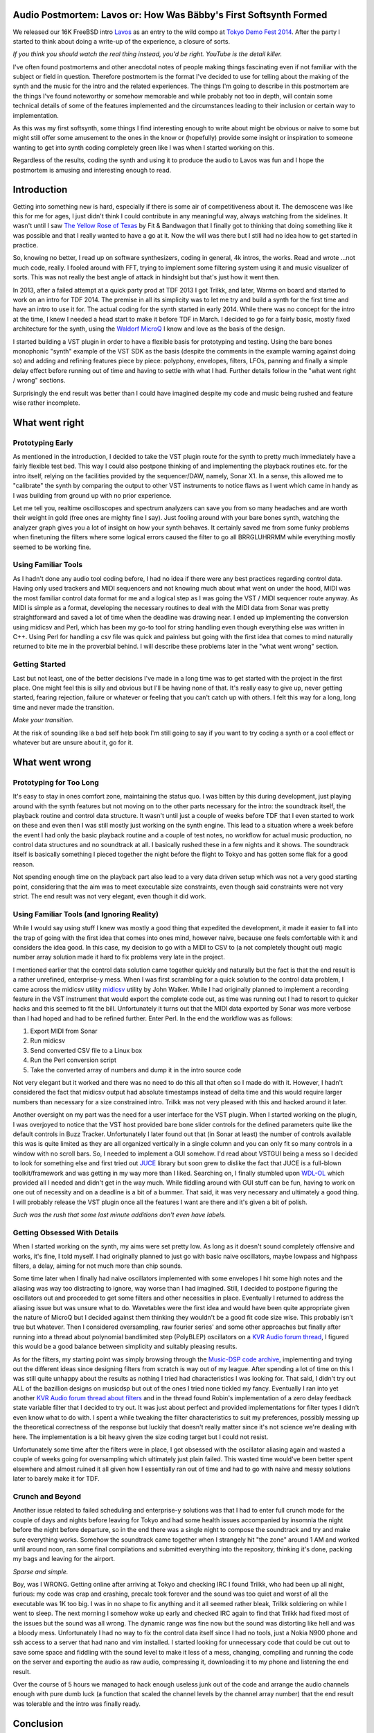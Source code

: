 Audio Postmortem: Lavos or: How Was Bäbby's First Softsynth Formed
==================================================================
We released our 16K FreeBSD intro `Lavos <http://www.pouet.net/prod.php?which=62833>`_ as an entry to the wild compo at `Tokyo Demo Fest 2014 <http://tokyodemofest.jp/2014/>`_. After the party I started to think about doing a write-up of the experience, a closure of sorts.

.. image:: http://img.youtube.com/vi/kZ14px7JKUA/0.jpg
   :alt: Youtube link to a video capture of the intro
   :target: http://www.youtube.com/watch?v=kZ14px7JKUA

*If you think you should watch the real thing instead, you'd be right. YouTube is the detail killer.*

I've often found postmortems and other anecdotal notes of people making things fascinating even if not familiar with the subject or field in question. Therefore postmortem is the format I've decided to use for telling about the making of the synth and the music for the intro and the related experiences. The things I'm going to describe in this postmortem are the things I've found noteworthy or somehow memorable and while probably not too in depth, will contain some technical details of some of the features implemented and the circumstances leading to their inclusion or certain way to implementation.

As this was my first softsynth, some things I find interesting enough to write about might be obvious or naive to some but might still offer some amusement to the ones in the know or (hopefully) provide some insight or inspiration to someone wanting to get into synth coding completely green like I was when I started working on this.

Regardless of the results, coding the synth and using it to produce the audio to Lavos was fun and I hope the postmortem is amusing and interesting enough to read.

Introduction
============

Getting into something new is hard, especially if there is some air of competitiveness about it. The demoscene was like this for me for ages, I just didn't think I could contribute in any meaningful way, always watching from the sidelines. It wasn't until I saw `The Yellow Rose of Texas <http://www.pouet.net/prod.php?which=10562>`_ by Fit & Bandwagon that I finally got to thinking that doing something like it was possible and that I really wanted to have a go at it. Now the will was there but I still had no idea how to get started in practice.

So, knowing no better, I read up on software synthesizers, coding in general, 4k intros, the works. Read and wrote ...not much code, really. I fooled around with FFT, trying to implement some filtering system using it and music visualizer of sorts. This was not really the best angle of attack in hindsight but that's just how it went then.

In 2013, after a failed attempt at a quick party prod at TDF 2013 I got Trilkk, and later, Warma on board and started to work on an intro for TDF 2014. The premise in all its simplicity was to let me try and build a synth for the first time and have an intro to use it for. The actual coding for the synth started in early 2014. While there was no concept for the intro at the time, I knew I needed a head start to make it before TDF in March. I decided to go for a fairly basic, mostly fixed architecture for the synth, using the `Waldorf MicroQ <http://www.soundonsound.com/sos/feb01/articles/waldorf.asp>`_ I know and love as the basis of the design.

I started building a VST plugin in order to have a flexible basis for prototyping and testing. Using the bare bones monophonic "synth" example of the VST SDK as the basis (despite the comments in the example warning against doing so) and adding and refining features piece by piece: polyphony, envelopes, filters, LFOs, panning and finally a simple delay effect before running out of time and having to settle with what I had. Further details follow in the "what went right / wrong" sections.

Surprisingly the end result was better than I could have imagined despite my code and music being rushed and feature wise rather incomplete.

What went right
===============

Prototyping Early
-----------------

As mentioned in the introduction, I decided to take the VST plugin route for the synth to pretty much immediately have a fairly flexible test bed. This way I could also postpone thinking of and implementing the playback routines etc. for the intro itself, relying on the facilities provided by the sequencer/DAW, namely, Sonar X1. In a sense, this allowed me to "calibrate" the synth by comparing the output to other VST instruments to notice flaws as I went which came in handy as I was building from ground up with no prior experience.

Let me tell you, realtime oscilloscopes and spectrum analyzers can save you from so many headaches and are worth their weight in gold (free ones are mighty fine I say). Just fooling around with your bare bones synth, watching the analyzer graph gives you a lot of insight on how your synth behaves. It certainly saved me from some funky problems when finetuning the filters where some logical errors caused the filter to go all BRRGLUHRRMM while everything mostly seemed to be working fine.

Using Familiar Tools
--------------------

As I hadn't done any audio tool coding before, I had no idea if there were any best practices regarding control data. Having only used trackers and MIDI sequencers and not knowing much about what went on under the hood, MIDI was the most familiar control data format for me and a logical step as I was going the VST / MIDI sequencer route anyway. As MIDI is simple as a format, developing the necessary routines to deal with the MIDI data from Sonar was pretty straightforward and saved a lot of time when the deadline was drawing near. I ended up implementing the conversion using midicsv and Perl, which has been my go-to tool for string handling even though everything else was written in C++. Using Perl for handling a csv file was quick and painless but going with the first idea that comes to mind naturally returned to bite me in the proverbial behind. I will describe these problems later in the "what went wrong" section.

Getting Started
---------------

Last but not least, one of the better decisions I've made in a long time was to get started with the project in the first place. One might feel this is silly and obvious but I'll be having none of that. It's really easy to give up, never getting started, fearing rejection, failure or whatever or feeling that you can't catch up with others. I felt this way for a long, long time and never made the transition.
 
.. image:: http://img.youtube.com/vi/rqdrtzCaSHw/0.jpg
   :alt: Youtube link to UR - Transition
   :target: http://www.youtube.com/watch?v=rqdrtzCaSHw

*Make your transition.*

At the risk of sounding like a bad self help book I'm still going to say if you want to try coding a synth or a cool effect or whatever but are unsure about it, go for it.

What went wrong
===============

Prototyping for Too Long
------------------------

It's easy to stay in ones comfort zone, maintaining the status quo. I was bitten by this during development, just playing around with the synth features but not moving on to the other parts necessary for the intro: the soundtrack itself, the playback routine and control data structure. It wasn't until just a couple of weeks before TDF that I even started to work on these and even then I was still mostly just working on the synth engine. This lead to a situation where a week before the event I had only the basic playback routine and a couple of test notes, no workflow for actual music production, no control data structures and no soundtrack at all. I basically rushed these in a few nights and it shows. The soundtrack itself is basically something I pieced together the night before the flight to Tokyo and has gotten some flak for a good reason.

Not spending enough time on the playback part also lead to a very data driven setup which was not a very good starting point, considering that the aim was to meet executable size constraints, even though said constraints were not very strict. The end result was not very elegant, even though it did work.

Using Familiar Tools (and Ignoring Reality)
-------------------------------------------

While I would say using stuff I knew was mostly a good thing that expedited the development, it made it easier to fall into the trap of going with the first idea that comes into ones mind, however naive, because one feels comfortable with it and considers the idea good. In this case, my decision to go with a MIDI to CSV to (a not completely thought out) magic number array solution made it hard to fix problems very late in the project.

I mentioned earlier that the control data solution came together quickly and naturally but the fact is that the end result is a rather unrefined, enterprise-y mess. When I was first scrambling for a quick solution to the control data problem, I came across the midicsv utility `midicsv <http://www.fourmilab.ch/webtools/midicsv/>`_ utility by John Walker. While I had originally planned to implement a recording feature in the VST instrument that would export the complete code out, as time was running out I had to resort to quicker hacks and this seemed to fit the bill. Unfortunately it turns out that the MIDI data exported by Sonar was more verbose than I had hoped and had to be refined further. Enter Perl. In the end the workflow was as follows:

1. Export MIDI from Sonar
2. Run midicsv
3. Send converted CSV file to a Linux box
4. Run the Perl conversion script
5. Take the converted array of numbers and dump it in the intro source code

Not very elegant but it worked and there was no need to do this all that often so I made do with it. However, I hadn't considered the fact that midicsv output had absolute timestamps instead of delta time and this would require larger numbers than necessary for a size constrained intro. Trilkk was not very pleased with this and hacked around it later.

Another oversight on my part was the need for a user interface for the VST plugin. When I started working on the plugin, I was overjoyed to notice that the VST host provided bare bone slider controls for the defined parameters quite like the default controls in Buzz Tracker. Unfortunately I later found out that (in Sonar at least) the number of controls available this was is quite limited as they are all organized vertically in a single column and you can only fit so many controls in a window with no scroll bars. So, I needed to implement a GUI somehow. I'd read about VSTGUI being a mess so I decided to look for something else and first tried out `JUCE <http://www.juce.com/>`_ library but soon grew to dislike the fact that JUCE is a full-blown toolkit/framework and was getting in my way more than I liked. Searching on, I finally stumbled upon `WDL-OL <https://github.com/olilarkin/wdl-ol IPlug/WDL-OL>`_ which provided all I needed and didn't get in the way much. While fiddling around with GUI stuff can be fun, having to work on one out of necessity and on a deadline is a bit of a bummer. That said, it was very necessary and ultimately a good thing. I will probably release the VST plugin once all the features I want are there and it's given a bit of polish.

.. image:: http://faemiyah.fi/pui/muri/opsv1sss.png
   :alt: screenshot of the VST plugin GUI
   :target: http://faemiyah.fi/pui/muri/opsv1ss.png

*Such was the rush that some last minute additions don't even have labels.*

Getting Obsessed With Details
-----------------------------

When I started working on the synth, my aims were set pretty low. As long as it doesn't sound completely offensive and works, it's fine, I told myself. I had originally planned to just go with basic naive oscillators, maybe lowpass and highpass filters, a delay, aiming for not much more than chip sounds.

Some time later when I finally had naive oscillators implemented with some envelopes I hit some high notes and the aliasing was way too distracting to ignore, way worse than I had imagined. Still, I decided to postpone figuring the oscillators out and proceeded to get some filters and other necessities in place. Eventually I returned to address the aliasing issue but was unsure what to do. Wavetables were the first idea and would have been quite appropriate given the nature of MicroQ but I decided against them thinking they wouldn't be a good fit code size wise. This probably isn't true but whatever. Then I considered oversampling, raw fourier series' and some other approaches but finally after running into a thread about polynomial bandlimited step (PolyBLEP) oscillators on a `KVR Audio forum thread <http://www.kvraudio.com/forum/viewtopic.php?t=375517>`_, I figured this would be a good balance between simplicity and suitably pleasing results.

As for the filters, my starting point was simply browsing through the `Music-DSP code archive <http://musicdsp.org/archive.php>`_, implementing and trying out the different ideas since designing filters from scratch is way out of my league. After spending a lot of time on this I was still quite unhappy about the results as nothing I tried had characteristics I was looking for. That said, I didn't try out ALL of the bazillion designs on musicdsp but out of the ones I tried none tickled my fancy. Eventually I ran into yet another `KVR Audio forum thread about filters <http://www.kvraudio.com/forum/viewtopic.php?f=33&t=350246&start=105>`_ and in the thread found Robin's implementation of a zero delay feedback state variable filter that I decided to try out. It was just about perfect and provided implementations for filter types I didn't even know what to do with. I spent a while tweaking the filter characteristics to suit my preferences, possibly messing up the theoretical correctness of the response but luckily that doesn't really matter since it's not science we're dealing with here. The implementation is a bit heavy given the size coding target but I could not resist.

Unfortunately some time after the filters were in place, I got obsessed with the oscillator aliasing again and wasted a couple of weeks going for oversampling which ultimately just plain failed. This wasted time would've been better spent elsewhere and almost ruined it all given how I essentially ran out of time and had to go with naive and messy solutions later to barely make it for TDF.

Crunch and Beyond
-----------------

Another issue related to failed scheduling and enterprise-y solutions was that I had to enter full crunch mode for the couple of days and nights before leaving for Tokyo and had some health issues accompanied by insomnia the night before the night before departure, so in the end there was a single night to compose the soundtrack and try and make sure everything works. Somehow the soundtrack came together when I strangely hit "the zone" around 1 AM and worked until around noon, ran some final compilations and submitted everything into the repository, thinking it's done, packing my bags and leaving for the airport.

.. image:: http://faemiyah.fi/pui/muri/lavos_sonar_sss.png
   :alt: screenshot of the track structure in Sonar X1
   :target: http://faemiyah.fi/pui/muri/lavos_sonar_ss.png

*Sparse and simple.*

Boy, was I WRONG. Getting online after arriving at Tokyo and checking IRC I found Trilkk, who had been up all night, furious: my code was crap and crashing, precalc took forever and the sound was too quiet and worst of all the executable was 1K too big. I was in no shape to fix anything and it all seemed rather bleak, Trilkk soldiering on while I went to sleep. The next morning I somehow woke up early and checked IRC again to find that Trilkk had fixed most of the issues but the sound was all wrong. The dynamic range was fine now but the sound was distorting like hell and was a bloody mess. Unfortunately I had no way to fix the control data itself since I had no tools, just a Nokia N900 phone and ssh access to a server that had nano and vim installed. I started looking for unnecessary code that could be cut out to save some space and fiddling with the sound level to make it less of a mess, changing, compiling and running the code on the server and exporting the audio as raw audio, compressing it, downloading it to my phone and listening the end result.

Over the course of 5 hours we managed to hack enough useless junk out of the code and arrange the audio channels enough with pure dumb luck (a function that scaled the channel levels by the channel array number) that the end result was tolerable and the intro was finally ready.

Conclusion
==========

All in all I am very happy about the whole project and especially pleased about the fact that no-one has complained about the audio quality per se even though the music understandably has gotten some flak for being sub-par given the size: the audio code (including the synth, playback routine and song data) was almost half of the whole 16K executable (the intro without audio is around 8300 bytes) and I think the size of the audio part can at least be halved. I've also been told that the sound of the pre-TDF version played differently depending on whether it was compiled with GCC or Clang due to me writing past some buffers but these have been fixed later.

I know I haven't touched the technical aspects of the production too much in this write-up, so if you have something you would want to hear more details of or just want to say hi, feel free to hit me up at collateralburger [at] gmail.

